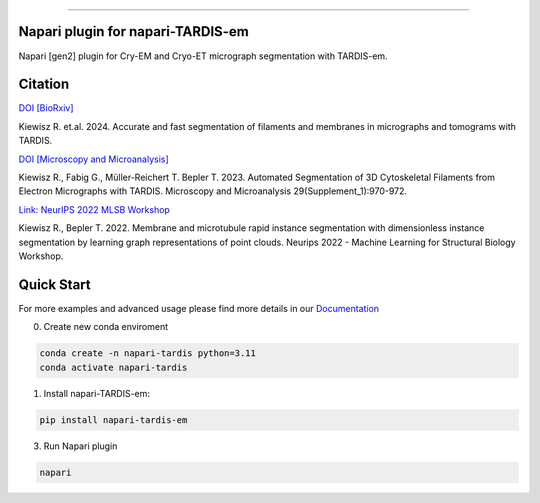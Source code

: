 .. image:: resources/Tardis_logo_2.png
    :width: 512
    :align: center
    :target: https://smlc-nysbc.github.io/TARDIS/

========

.. image:: https://img.shields.io/github/v/release/smlc-nysbc/napari-tardis_em
        :target: https://img.shields.io/github/v/release/smlc-nysbc/tardis

.. image:: https://img.shields.io/badge/Join%20Our%20Community-Slack-blue
        :target: https://join.slack.com/t/tardis-em/shared_invite/zt-27jznfn9j-OplbV70KdKjkHsz5FcQQGg

.. image:: https://img.shields.io/github/downloads/smlc-nysbc/napari-tardis_em/total
        :target: https://img.shields.io/github/downloads/smlc-nysbc/tardis/total

.. image:: https://github.com/SMLC-NYSBC/tardis/actions/workflows/sphinx_documentation.yml/badge.svg
        :target: https://github.com/SMLC-NYSBC/tardis/actions/workflows/sphinx_documentation.yml

Napari plugin for napari-TARDIS-em
===========================

Napari [gen2] plugin for Cry-EM and Cryo-ET micrograph segmentation with TARDIS-em.

Citation
========

`DOI [BioRxiv] <http://doi.org/10.1101/2024.12.19.629196>`__

Kiewisz R. et.al. 2024. Accurate and fast segmentation of filaments and membranes in micrographs and tomograms with TARDIS.

`DOI [Microscopy and Microanalysis] <http://dx.doi.org/10.1093/micmic/ozad067.485>`__

Kiewisz R., Fabig G., Müller-Reichert T. Bepler T. 2023. Automated Segmentation of 3D Cytoskeletal Filaments from Electron Micrographs with TARDIS. Microscopy and Microanalysis 29(Supplement_1):970-972.

`Link: NeurIPS 2022 MLSB Workshop <https://www.mlsb.io/papers_2022/Membrane_and_microtubule_rapid_instance_segmentation_with_dimensionless_instance_segmentation_by_learning_graph_representations_of_point_clouds.pdf>`__

Kiewisz R., Bepler T. 2022. Membrane and microtubule rapid instance segmentation with dimensionless instance segmentation by learning graph representations of point clouds. Neurips 2022 - Machine Learning for Structural Biology Workshop.

Quick Start
===========

For more examples and advanced usage please find more details in our `Documentation <https://smlc-nysbc.github.io/TARDIS/>`__

0) Create new conda enviroment

.. code-block::

    conda create -n napari-tardis python=3.11
    conda activate napari-tardis

1) Install napari-TARDIS-em:

.. code-block:: bash

    pip install napari-tardis-em

3) Run Napari plugin

.. code-block:: bash

    napari